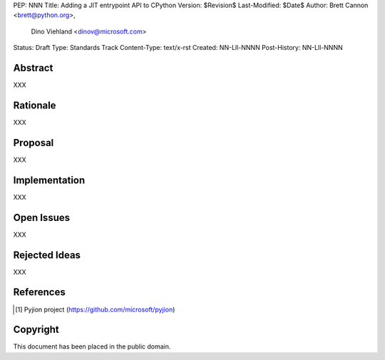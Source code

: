 PEP: NNN
Title: Adding a JIT entrypoint API to CPython
Version: $Revision$
Last-Modified: $Date$
Author: Brett Cannon <brett@python.org>,
        Dino Viehland <dinov@microsoft.com>
Status: Draft
Type: Standards Track
Content-Type: text/x-rst
Created: NN-Lll-NNNN
Post-History: NN-Lll-NNNN


Abstract
========

XXX


Rationale
=========

XXX


Proposal
========

XXX


Implementation
==============

XXX


Open Issues
===========

XXX


Rejected Ideas
==============

XXX


References
==========

.. [#pyjion] Pyjion project
   (https://github.com/microsoft/pyjion)


Copyright
=========

This document has been placed in the public domain.



..
   Local Variables:
   mode: indented-text
   indent-tabs-mode: nil
   sentence-end-double-space: t
   fill-column: 70
   coding: utf-8
   End:
